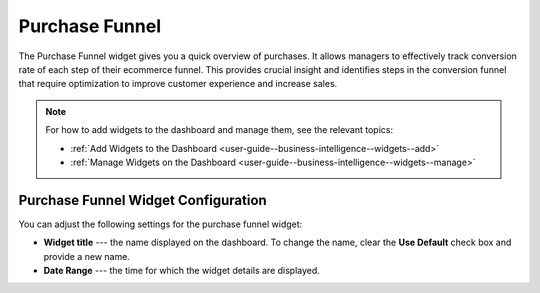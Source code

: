 .. _user-guide--business-intelligence--widgets--purchase-funnel:

Purchase Funnel
---------------

The Purchase Funnel widget gives you a quick overview of purchases. It allows managers to effectively track conversion rate of each step of their ecommerce funnel. This provides crucial insight and identifies steps in the conversion funnel that require optimization to improve customer experience and increase sales.

.. image:: /user_doc/img/dashboards/purchase_funnel.png

.. note:: For how to add widgets to the dashboard and manage them, see the relevant topics:

      * :ref:`Add Widgets to the Dashboard <user-guide--business-intelligence--widgets--add>`
      * :ref:`Manage Widgets on the Dashboard <user-guide--business-intelligence--widgets--manage>`

Purchase Funnel Widget Configuration
^^^^^^^^^^^^^^^^^^^^^^^^^^^^^^^^^^^^

You can adjust the following settings for the purchase funnel widget:

* **Widget title** --- the name displayed on the dashboard. To change the name, clear the **Use Default** check box and provide a new name.
* **Date Range** --- the time for which the widget details are displayed.

.. image:: /user_doc/img/dashboards/purchase_funnel_config.png
